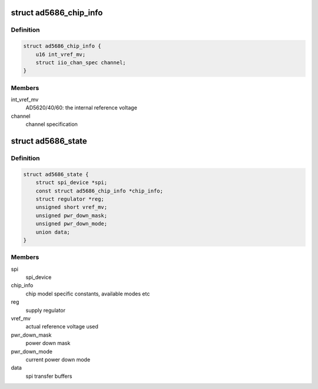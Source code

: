 .. -*- coding: utf-8; mode: rst -*-
.. src-file: drivers/iio/dac/ad5686.c

.. _`ad5686_chip_info`:

struct ad5686_chip_info
=======================

.. c:type:: struct ad5686_chip_info

    chip specific information

.. _`ad5686_chip_info.definition`:

Definition
----------

.. code-block:: c

    struct ad5686_chip_info {
        u16 int_vref_mv;
        struct iio_chan_spec channel;
    }

.. _`ad5686_chip_info.members`:

Members
-------

int_vref_mv
    AD5620/40/60: the internal reference voltage

channel
    channel specification

.. _`ad5686_state`:

struct ad5686_state
===================

.. c:type:: struct ad5686_state

    driver instance specific data

.. _`ad5686_state.definition`:

Definition
----------

.. code-block:: c

    struct ad5686_state {
        struct spi_device *spi;
        const struct ad5686_chip_info *chip_info;
        struct regulator *reg;
        unsigned short vref_mv;
        unsigned pwr_down_mask;
        unsigned pwr_down_mode;
        union data;
    }

.. _`ad5686_state.members`:

Members
-------

spi
    spi_device

chip_info
    chip model specific constants, available modes etc

reg
    supply regulator

vref_mv
    actual reference voltage used

pwr_down_mask
    power down mask

pwr_down_mode
    current power down mode

data
    spi transfer buffers

.. This file was automatic generated / don't edit.

